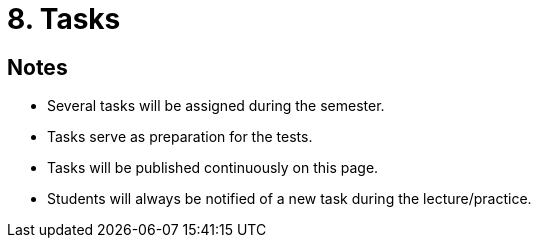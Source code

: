 = 8. Tasks 
//:imagesdir: ../media/annotation

== Notes
  
* Several tasks will be assigned during the semester.
* Tasks serve as preparation for the tests.
* Tasks will be published continuously on this page.
* Students will always be notified of a new task during the lecture/practice.
  